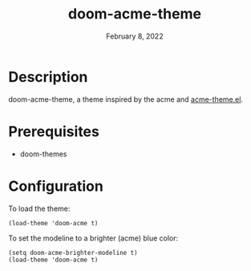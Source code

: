 #+TITLE:   doom-acme-theme
#+DATE:    February 8, 2022
#+SINCE:   v0.1.0
#+STARTUP: inlineimages nofold

* Description
doom-acme-theme, a theme inspired by the acme and [[https://github.com/ianyepan/acme-emacs-theme][acme-theme.el]].

* Prerequisites
+ doom-themes

* Configuration
To load the theme:
#+begin_src elisp
(load-theme 'doom-acme t)
#+end_src

To set the modeline to a brighter (acme) blue color:
#+begin_src elisp
(setq doom-acme-brighter-modeline t)
(load-theme 'doom-acme t)
#+end_src
